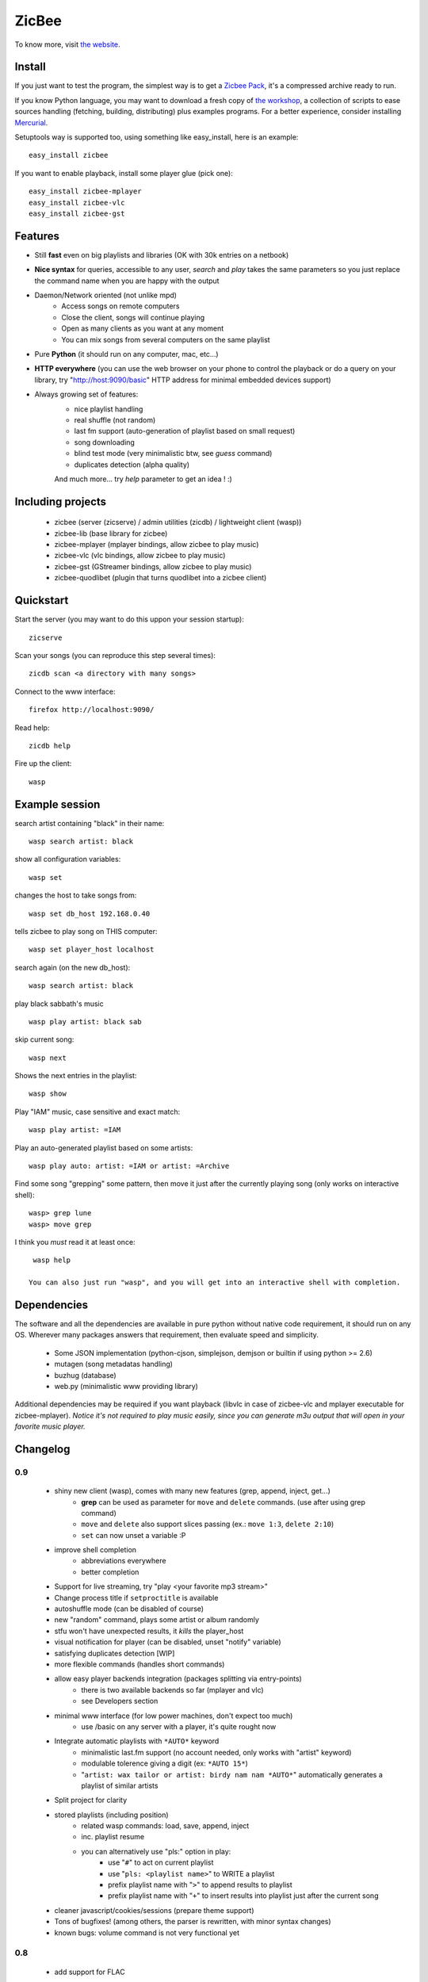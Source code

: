 
ZicBee
++++++

To know more, visit `the website <http://zicbee.gnux.info/>`_.

Install
=======

If you just want to test the program, the simplest way is to  get a `Zicbee Pack <http://zicbee.gnux.info/files/zicbee-0.9-rc7.zip>`_, it's a compressed archive ready to run.

If you know Python language, you may want to download a fresh copy of `the workshop <http://zicbee.gnux.info/hg/zicbee-workshop/archive/default.tgz>`_, a collection of scripts to ease sources handling (fetching, building, distributing) plus examples programs.
For a better experience, consider installing `Mercurial <http://mercurial.selenic.com/wiki/>`_.


Setuptools way is supported too, using something like easy_install, here is an example::

 easy_install zicbee

If you want to enable playback, install some player glue (pick one)::

 easy_install zicbee-mplayer
 easy_install zicbee-vlc
 easy_install zicbee-gst

Features
========

* Still **fast** even on big playlists and libraries (OK with 30k entries on a netbook)
* **Nice syntax** for queries, accessible to any user, *search* and *play* takes the same parameters so you just replace the command name when you are happy with the output
* Daemon/Network oriented (not unlike mpd)
    * Access songs on remote computers
    * Close the client, songs will continue playing
    * Open as many clients as you want at any moment
    * You can mix songs from several computers on the same playlist
* Pure **Python** (it should run on any computer, mac, etc...)
* **HTTP everywhere** (you can use the web browser on your phone to control the playback or do a query on your library, try "http://host:9090/basic" HTTP address for minimal embedded devices support)
* Always growing set of features:
    * nice playlist handling
    * real shuffle (not random)
    * last fm support (auto-generation of playlist based on small request)
    * song downloading
    * blind test mode (very minimalistic btw, see *guess* command)
    * duplicates detection (alpha quality)

    And much more... try *help* parameter to get an idea ! :)

Including projects
==================
  * zicbee (server (zicserve) / admin utilities (zicdb) / lightweight client (wasp))
  * zicbee-lib (base library for zicbee)
  * zicbee-mplayer (mplayer bindings, allow zicbee to play music)
  * zicbee-vlc (vlc bindings, allow zicbee to play music)
  * zicbee-gst (GStreamer bindings, allow zicbee to play music)
  * zicbee-quodlibet (plugin that turns quodlibet into a zicbee client)

Quickstart
==========

Start the server (you may want to do this uppon your session startup)::

 zicserve

Scan your songs (you can reproduce this step several times)::

 zicdb scan <a directory with many songs>

Connect to the www interface::

 firefox http://localhost:9090/

Read help::

 zicdb help

Fire up the client::

 wasp

Example session
===============

search artist containing "black" in their name::

  wasp search artist: black

show all configuration variables::

  wasp set

changes the host to take songs from::

  wasp set db_host 192.168.0.40

tells zicbee to play song on THIS computer::

  wasp set player_host localhost

search again (on the new db_host)::

  wasp search artist: black

play black sabbath's music ::

  wasp play artist: black sab

skip current song::

  wasp next

Shows the next entries in the playlist::

  wasp show

Play "IAM" music, case sensitive and exact match::

  wasp play artist: =IAM

Play an auto-generated playlist based on some artists::

  wasp play auto: artist: =IAM or artist: =Archive

Find some song "grepping" some pattern, then move it just after the currently playing song (only works on interactive shell)::

  wasp> grep lune
  wasp> move grep

I think you *must* read it at least once::

  wasp help

 You can also just run "wasp", and you will get into an interactive shell with completion.



Dependencies
============

The software and all the dependencies are available in pure python without native code requirement,
it should run on any OS. Wherever many packages answers that requirement, then evaluate speed and simplicity.

  * Some JSON implementation (python-cjson, simplejson, demjson or builtin if using python >= 2.6)
  * mutagen (song metadatas handling)
  * buzhug (database)
  * web.py (minimalistic www providing library)

Additional dependencies may be required if you want playback (libvlc in case of zicbee-vlc and mplayer executable for zicbee-mplayer).
`Notice it's not required to play music easily, since you can generate m3u output that will open in your favorite music player.`
  

Changelog
=========

0.9
...

 * shiny new client (wasp), comes with many new features (grep, append, inject, get...)
    * **grep** can be used as parameter for ``move`` and ``delete`` commands. (use after using grep command)
    * ``move`` and ``delete`` also support slices passing (ex.: ``move 1:3``, ``delete 2:10``)
    * ``set`` can now unset a variable :P
 * improve shell completion
    * abbreviations everywhere
    * better completion
 * Support for live streaming, try "play <your favorite mp3 stream>"
 * Change process title if ``setproctitle`` is available
 * autoshuffle mode (can be disabled of course)
 * new "random" command, plays some artist or album randomly
 * stfu won't have unexpected results, it *kills* the player_host
 * visual notification for player (can be disabled, unset "notify" variable)
 * satisfying duplicates detection [WIP]
 * more flexible commands (handles short commands)
 * allow easy player backends integration (packages splitting via entry-points)
    * there is two available backends so far (mplayer and vlc)
    * see Developers section
 * minimal www interface (for low power machines, don't expect too much)
    * use /basic on any server with a player, it's quite rought now
 * Integrate automatic playlists with ``*AUTO*`` keyword
    * minimalistic last.fm support (no account needed, only works with "artist" keyword)
    * modulable tolerence giving a digit (ex: ``*AUTO 15*``)
    * "``artist: wax tailor or artist: birdy nam nam *AUTO*``" automatically generates a playlist of similar artists
 * Split project for clarity
 * stored playlists (including position)
    * related wasp commands: load, save, append, inject
    * inc. playlist resume
    * you can alternatively use "pls:" option in play:
        * use "``#``" to act on current playlist
        * use "``pls: <playlist name>``" to WRITE a playlist
        * prefix playlist name with "``>``" to append results to playlist
        * prefix playlist name with "``+``" to insert results into playlist just after the current song
 * cleaner javascript/cookies/sessions (prepare theme support)
 * Tons of bugfixes! (among others, the parser is rewritten, with minor syntax changes)
 * known bugs: volume command is not very functional yet

0.8
...

 * add support for FLAC
 * interactive shell support with completion and history
    * see "zicdb shell" or "zicbee" commands
 * integrate/complete tagging & scoring support
 * add support for multiple DBs at once
    * (ie. have separate databases for your mp3 player & your local drive)
    * see "use" command for usage
 * complete admin commands (see "set" command)

0.7
...

 * add play, pause, next, prev, list
 * add cleaner configuration:: more unified (prepare themes handling)
    * ensure default host is well given

0.7-rc1 (first public release)
..............................

 * site launch
 * fixes egg/root installation (temporary file created)

